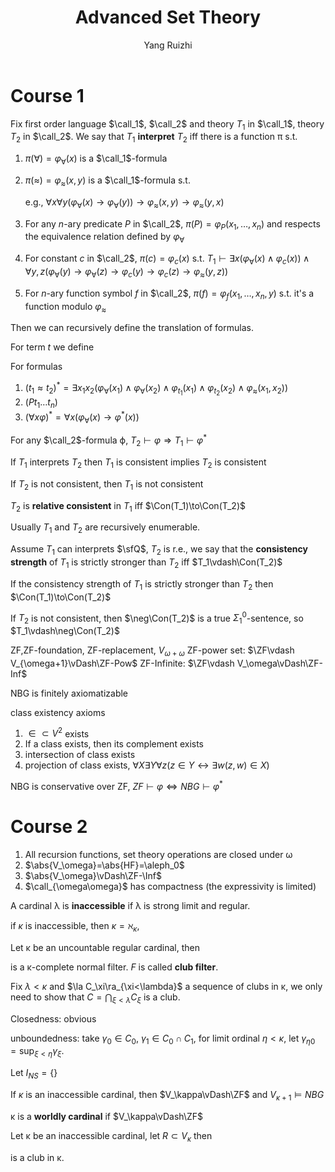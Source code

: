 #+title: Advanced Set Theory

#+AUTHOR: Yang Ruizhi

#+EXPORT_FILE_NAME: ../latex/AdSetTh/AdSetTh.tex
#+LATEX_HEADER: \graphicspath{{../../books/}}
#+LATEX_HEADER: \input{../preamble.tex}
#+LATEX_HEADER: \makeindex

* Course 1
    #+ATTR_LATEX: :options []
    #+BEGIN_definition
    Fix first order language \(\call_1\), \(\call_2\) and theory \(T_1\) in \(\call_1\), theory \(T_2\) in \(\call_2\). We
    say that \(T_1\) *interpret* \(T_2\) iff there is a function \pi s.t.
    1. \(\pi(\forall)=\varphi_{\forall}(x)\) is a \(\call_1\)-formula
    2. \(\pi(\approx)=\varphi_{\approx}(x,y)\) is a \(\call_1\)-formula s.t.

       \begin{align*}
       T_1\vdash\varphi_\approx(x,y)\text{defines an equivalent relation on the set defined by }\varphi_\forall(x)
       \end{align*}
       e.g., \(\forall x\forall y(\varphi_\forall(x)\to\varphi_\forall(y))\to\varphi_\approx(x,y)\to\varphi_\approx(y,x)\)
    3. For any \(n\)-ary predicate \(P\) in \(\call_2\), \(\pi(P)=\varphi_P(x_1,\dots,x_n)\) and respects the
       equivalence relation defined by \(\varphi_\forall\)
    4. For constant \(c\) in \(\call_2\), \(\pi(c)=\varphi_c(x)\) s.t.
       \(T_1\vdash\exists x(\varphi_\forall(x)\wedge\varphi_c(x))\wedge\forall y,z(\varphi_\forall(y)\to\varphi_\forall(z)\to\varphi_c(y)\to\varphi_c(z)\to\varphi_\approx(y,z))\)
    5. For \(n\)-ary function symbol \(f\) in \(\call_2\), \(\pi(f)=\varphi_f(x_1,\dots,x_n,y)\) s.t. it's a function
       modulo \(\varphi_\approx\)


    Then we can recursively define the translation of formulas.

    For term \(t\) we define
    \begin{equation*}
    \varphi_t(x)=
    \begin{cases}
    \varphi_\approx(x,t)&t\text{ is a variable(constant) other than }x\\
    \exists y_1\dots y_n((\bigwedge_{i=1}^n\varphi_\forall(y_i)\wedge\varphi_{t_i}(y_i))\wedge\varphi_f(y_1,\dots,y_n,x))&t=ft_1\dots t_n\\
    \end{cases}
    \end{equation*}
    For formulas
    1. \((t_1\approx t_2)^*=\exists x_1x_2(\varphi_\forall(x_1)\wedge\varphi_\forall(x_2)\wedge\varphi_{t_1}(x_1)\wedge\varphi_{t_2}(x_2)\wedge\varphi_\approx(x_1,x_2))\)
    2. \((Pt_1\dots t_n)\)
    3. \((\forall x\varphi)^*=\forall x(\varphi_\forall(x)\to\varphi^*(x))\)

    For any \(\call_2\)-formula \varphi, \(T_2\vdash\varphi\Rightarrow T_1\vdash\varphi^*\)
    #+END_definition

    #+ATTR_LATEX: :options []
    #+BEGIN_fact
    If \(T_1\) interprets \(T_2\) then \(T_1\) is consistent implies \(T_2\) is consistent
    #+END_fact

    #+BEGIN_proof
    If \(T_2\) is not consistent, then \(T_1\) is not consistent
    #+END_proof

    #+ATTR_LATEX: :options [Relative consistency]
    #+BEGIN_definition
    \(T_2\) is *relative consistent* in \(T_1\) iff \(\Con(T_1)\to\Con(T_2)\)
    #+END_definition

    Usually \(T_1\) and \(T_2\) are recursively enumerable.

    #+ATTR_LATEX: :options [Consistency strength]
    #+BEGIN_definition
    Assume \(T_1\)  can interprets \(\sfQ\), \(T_2\) is r.e., we say that the *consistency strength*
    of \(T_1\) is strictly stronger than \(T_2\)  iff \(T_1\vdash\Con(T_2)\)
    #+END_definition

    #+ATTR_LATEX: :options []
    #+BEGIN_fact
    If the consistency strength of \(T_1\) is strictly stronger than \(T_2\) then \(\Con(T_1)\to\Con(T_2)\)
    #+END_fact

    #+BEGIN_proof
    If \(T_2\) is not consistent, then \(\neg\Con(T_2)\) is a true \(\Sigma_1^0\)-sentence, so \(T_1\vdash\neg\Con(T_2)\)
    #+END_proof

    ZF,ZF-foundation,
    ZF-replacement, \(V_{\omega+\omega}\)
    ZF-power set: \(\ZF\vdash V_{\omega+1}\vDash\ZF-Pow\)
    ZF-Infinite: \(\ZF\vdash V_\omega\vDash\ZF-Inf\)


    NBG is finitely axiomatizable

    class existency axioms
    1. \(\in\subset V^2\) exists
    2. If a class exists, then its complement exists
    3. intersection of class exists
    4. projection of class exists, \(\forall X\exists Y\forall z(z\in Y\leftrightarrow\exists w(z,w)\in X)\)

    #+ATTR_LATEX: :options []
    #+BEGIN_fact
    NBG is conservative over ZF, \(ZF\vdash\varphi\Leftrightarrow NBG\vdash\varphi^*\)
    #+END_fact
* Course 2
    #+ATTR_LATEX: :options []
    #+BEGIN_fact
    1. All recursion functions, set theory operations are closed under \omega
    2. \(\abs{V_\omega}=\abs{HF}=\aleph_0\)
    3. \(\abs{V_\omega}\vDash\ZF-\Inf\)
    4. \(\call_{\omega\omega}\) has compactness (the expressivity is limited)
    #+END_fact

    #+ATTR_LATEX: :options []
    #+BEGIN_definition
    A cardinal \lambda is *inaccessible* if \lambda is strong limit and regular.
    #+END_definition

    if \(\kappa\) is inaccessible, then \(\kappa=\aleph_\kappa\),


    #+ATTR_LATEX: :options []
    #+BEGIN_fact
    Let \kappa be an uncountable regular cardinal, then
    \begin{equation*}
    F=\{X\subseteq\kappa\mid\exists\text{club }C\subset X\}
    \end{equation*}
    is a \kappa-complete normal filter. \(F\) is called *club filter*.
    #+END_fact

    #+BEGIN_proof
    Fix \(\lambda<\kappa\) and \(\la C_\xi\ra_{\xi<\lambda}\) a sequence of clubs in \kappa, we only need to show
    that \(C=\bigcap_{\xi<\lambda}C_\xi\) is a club.

    Closedness: obvious

    unboundedness: take \(\gamma_0\in C_0\), \(\gamma_1\in C_0\cap C_1\), for limit ordinal \(\eta<\kappa\), let \(\gamma_{\eta 0}=\sup_{\xi<\eta}\gamma_\xi\).
    #+END_proof

    #+ATTR_LATEX: :options []
    #+BEGIN_definition
    Let \(I_{NS}=\{\}\)
    #+END_definition


    #+ATTR_LATEX: :options []
    #+BEGIN_proposition
    If \(\kappa\) is an inaccessible cardinal, then \(V_\kappa\vDash\ZF\) and \(V_{\kappa+1}\vDash NBG\)
    #+END_proposition

    #+ATTR_LATEX: :options []
    #+BEGIN_definition
    \kappa is a *worldly cardinal* if \(V_\kappa\vDash\ZF\)
    #+END_definition

    #+ATTR_LATEX: :options []
    #+BEGIN_proposition
    Let \kappa be an inaccessible cardinal, let \(R\subset V_\kappa\) then
    \begin{equation*}
    \{\lambda\in\kappa\mid(V_\lambda,\in,R(V_\kappa))\prec(V_\kappa,\in,R)\}
    \end{equation*}
    is a club in \kappa.
    #+END_proposition
